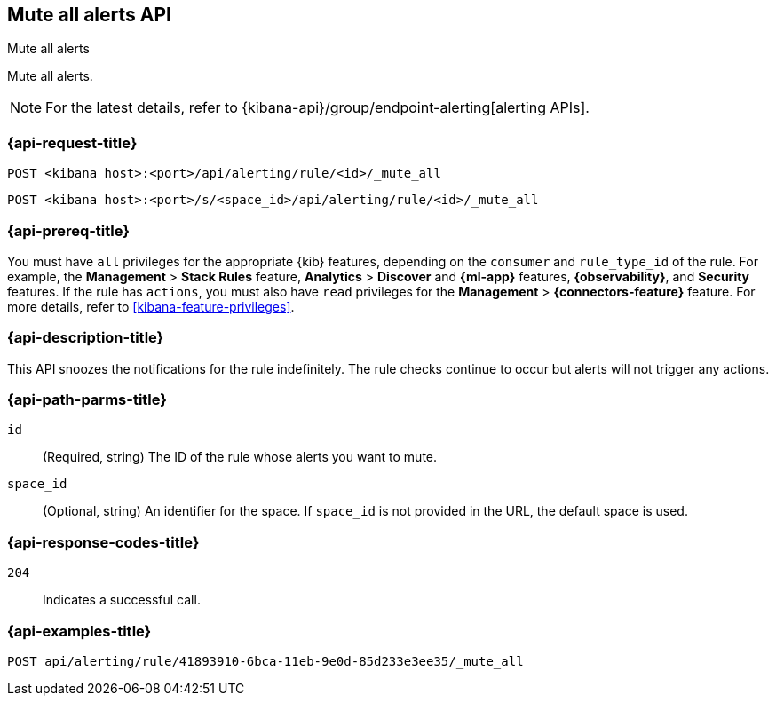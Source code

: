 [[mute-all-alerts-api]]
== Mute all alerts API
++++
<titleabbrev>Mute all alerts</titleabbrev>
++++

Mute all alerts.

[NOTE]
====
For the latest details, refer to {kibana-api}/group/endpoint-alerting[alerting APIs].
====

[[mute-all-alerts-api-request]]
=== {api-request-title}

`POST <kibana host>:<port>/api/alerting/rule/<id>/_mute_all`

`POST <kibana host>:<port>/s/<space_id>/api/alerting/rule/<id>/_mute_all`

=== {api-prereq-title}

You must have `all` privileges for the appropriate {kib} features, depending on
the `consumer` and `rule_type_id` of the rule. For example, the
*Management* > *Stack Rules* feature, *Analytics* > *Discover* and *{ml-app}*
features, *{observability}*, and *Security* features. If the rule has `actions`,
you must also have `read` privileges for the *Management* >
*{connectors-feature}* feature. For more details, refer to
<<kibana-feature-privileges>>.

=== {api-description-title}

This API snoozes the notifications for the rule indefinitely. The rule checks
continue to occur but alerts will not trigger any actions.

[[mute-all-alerts-api-path-params]]
=== {api-path-parms-title}

`id`::
  (Required, string) The ID of the rule whose alerts you want to mute.

`space_id`::
  (Optional, string) An identifier for the space. If `space_id` is not provided in the URL, the default space is used.

[[mute-all-alerts-api-response-codes]]
=== {api-response-codes-title}

`204`::
  Indicates a successful call.

=== {api-examples-title}

[source,sh]
--------------------------------------------------
POST api/alerting/rule/41893910-6bca-11eb-9e0d-85d233e3ee35/_mute_all
--------------------------------------------------
// KIBANA
